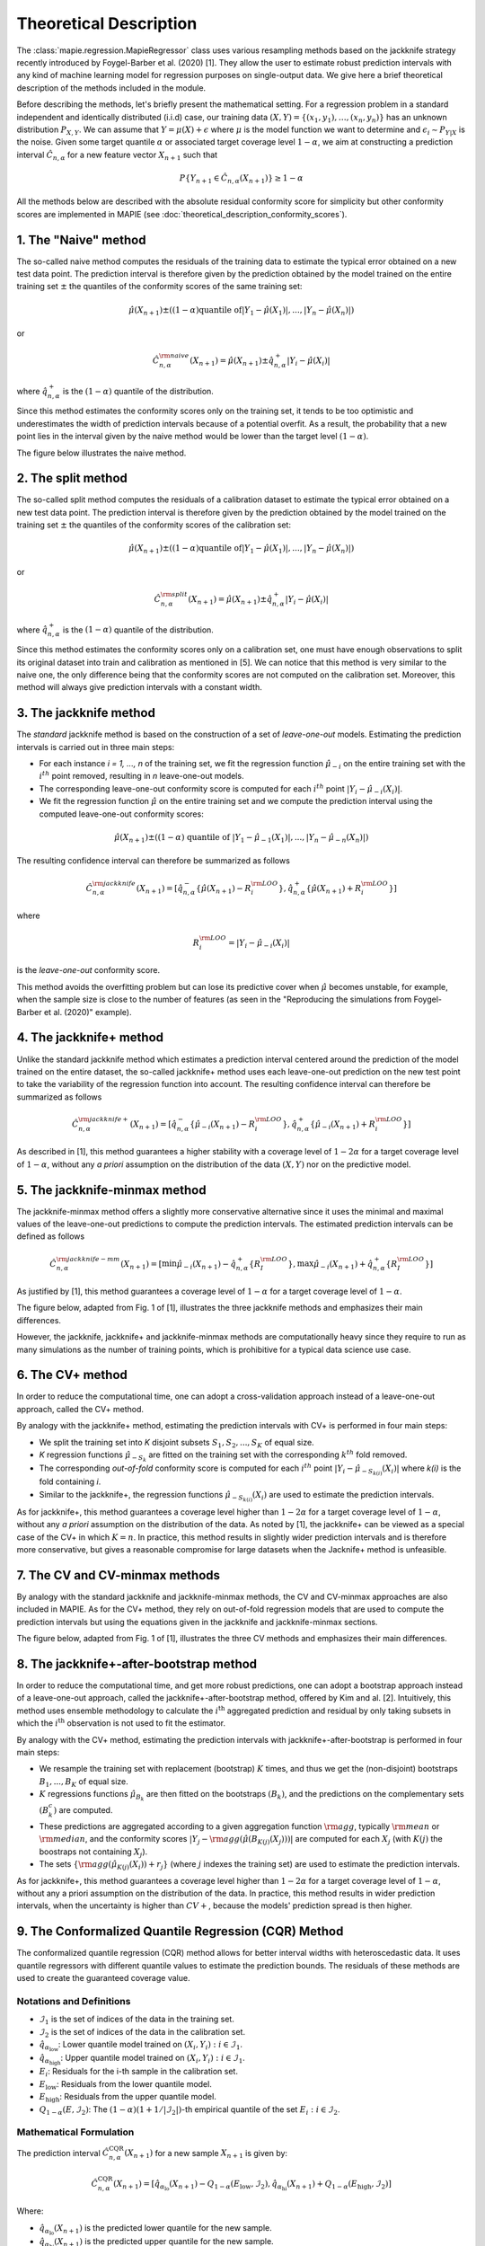 .. title:: Theoretical Description Regression : contents

.. _theoretical_description_regression:

#######################
Theoretical Description
#######################

The :class:`mapie.regression.MapieRegressor` class uses various
resampling methods based on the jackknife strategy
recently introduced by Foygel-Barber et al. (2020) [1]. 
They allow the user to estimate robust prediction intervals with any kind of
machine learning model for regression purposes on single-output data. 
We give here a brief theoretical description of the methods included in the module.

Before describing the methods, let's briefly present the mathematical setting.
For a regression problem in a standard independent and identically distributed
(i.i.d) case, our training data :math:`(X, Y) = \{(x_1, y_1), \ldots, (x_n, y_n)\}`
has an unknown distribution :math:`P_{X, Y}`. We can assume that :math:`Y = \mu(X)+\epsilon`
where :math:`\mu` is the model function we want to determine and
:math:`\epsilon_i \sim P_{Y \vert X}` is the noise. 
Given some target quantile :math:`\alpha` or associated target coverage level :math:`1-\alpha`,
we aim at constructing a prediction interval :math:`\hat{C}_{n, \alpha}` for a new
feature vector :math:`X_{n+1}` such that 

.. math::
    P \{Y_{n+1} \in \hat{C}_{n, \alpha}(X_{n+1}) \} \geq 1 - \alpha

All the methods below are described with the absolute residual conformity score for simplicity
but other conformity scores are implemented in MAPIE (see :doc:`theoretical_description_conformity_scores`).

1. The "Naive" method
=====================

The so-called naive method computes the residuals of the training data to estimate the 
typical error obtained on a new test data point. 
The prediction interval is therefore given by the prediction obtained by the 
model trained on the entire training set :math:`\pm` the quantiles of the 
conformity scores of the same training set:
    
.. math:: \hat{\mu}(X_{n+1}) \pm ((1-\alpha) \textrm{quantile of} |Y_1-\hat{\mu}(X_1)|, ..., |Y_n-\hat{\mu}(X_n)|)

or

.. math:: \hat{C}_{n, \alpha}^{\rm naive}(X_{n+1}) = \hat{\mu}(X_{n+1}) \pm \hat{q}_{n, \alpha}^+{|Y_i-\hat{\mu}(X_i)|}

where :math:`\hat{q}_{n, \alpha}^+` is the :math:`(1-\alpha)` quantile of the distribution.

Since this method estimates the conformity scores only on the training set, it tends to be too 
optimistic and underestimates the width of prediction intervals because of a potential overfit. 
As a result, the probability that a new point lies in the interval given by the 
naive method would be lower than the target level :math:`(1-\alpha)`.

The figure below illustrates the naive method. 

.. image:: images/jackknife_naive.png
   :width: 200
   :align: center

2. The split method
===================

The so-called split method computes the residuals of a calibration dataset to estimate the 
typical error obtained on a new test data point. 
The prediction interval is therefore given by the prediction obtained by the 
model trained on the training set :math:`\pm` the quantiles of the 
conformity scores of the calibration set:
    
.. math:: \hat{\mu}(X_{n+1}) \pm ((1-\alpha) \textrm{quantile of} |Y_1-\hat{\mu}(X_1)|, ..., |Y_n-\hat{\mu}(X_n)|)

or

.. math:: \hat{C}_{n, \alpha}^{\rm split}(X_{n+1}) = \hat{\mu}(X_{n+1}) \pm \hat{q}_{n, \alpha}^+{|Y_i-\hat{\mu}(X_i)|}

where :math:`\hat{q}_{n, \alpha}^+` is the :math:`(1-\alpha)` quantile of the distribution.

Since this method estimates the conformity scores only on a calibration set, one must have enough
observations to split its original dataset into train and calibration as mentioned in [5]. We can
notice that this method is very similar to the naive one, the only difference being that the conformity
scores are not computed on the calibration set. Moreover, this method will always give prediction intervals
with a constant width.
  

3. The jackknife method
=======================

The *standard* jackknife method is based on the construction of a set of 
*leave-one-out* models. 
Estimating the prediction intervals is carried out in three main steps:

- For each instance *i = 1, ..., n* of the training set, we fit the regression function
  :math:`\hat{\mu}_{-i}` on the entire training set with the :math:`i^{th}` point removed,
  resulting in *n* leave-one-out models.

- The corresponding leave-one-out conformity score is computed for each :math:`i^{th}` point
  :math:`|Y_i - \hat{\mu}_{-i}(X_i)|`.

- We fit the regression function :math:`\hat{\mu}` on the entire training set and we compute
  the prediction interval using the computed leave-one-out conformity scores:
  
.. math:: \hat{\mu}(X_{n+1}) \pm ((1-\alpha) \textrm{ quantile of } |Y_1-\hat{\mu}_{-1}(X_1)|, ..., |Y_n-\hat{\mu}_{-n}(X_n)|)

The resulting confidence interval can therefore be summarized as follows

.. math:: \hat{C}_{n, \alpha}^{\rm jackknife}(X_{n+1}) = [ \hat{q}_{n, \alpha}^-\{\hat{\mu}(X_{n+1}) - R_i^{\rm LOO} \}, \hat{q}_{n, \alpha}^+\{\hat{\mu}(X_{n+1}) + R_i^{\rm LOO} \}] 

where

.. math:: R_i^{\rm LOO} = |Y_i - \hat{\mu}_{-i}(X_i)|

is the *leave-one-out* conformity score.

This method avoids the overfitting problem but can lose its predictive 
cover when :math:`\hat{\mu}` becomes unstable, for example, when the 
sample size is close to the number of features
(as seen in the "Reproducing the simulations from Foygel-Barber et al. (2020)" example). 


4. The jackknife+ method
========================

Unlike the standard jackknife method which estimates a prediction interval centered 
around the prediction of the model trained on the entire dataset, the so-called jackknife+ 
method uses each leave-one-out prediction on the new test point to take the variability of the 
regression function into account.
The resulting confidence interval can therefore be summarized as follows

.. math:: \hat{C}_{n, \alpha}^{\rm jackknife+}(X_{n+1}) = [ \hat{q}_{n, \alpha}^-\{\hat{\mu}_{-i}(X_{n+1}) - R_i^{\rm LOO} \}, \hat{q}_{n, \alpha}^+\{\hat{\mu}_{-i}(X_{n+1}) + R_i^{\rm LOO} \}] 

As described in [1], this method guarantees a higher stability 
with a coverage level of :math:`1-2\alpha` for a target coverage level of :math:`1-\alpha`,
without any *a priori* assumption on the distribution of the data :math:`(X, Y)`
nor on the predictive model.

5. The jackknife-minmax method
==============================

The jackknife-minmax method offers a slightly more conservative alternative since it uses 
the minimal and maximal values of the leave-one-out predictions to compute the prediction intervals.
The estimated prediction intervals can be defined as follows

.. math:: 

    \hat{C}_{n, \alpha}^{\rm jackknife-mm}(X_{n+1}) = 
    [\min \hat{\mu}_{-i}(X_{n+1}) - \hat{q}_{n, \alpha}^+\{R_I^{\rm LOO} \}, 
    \max \hat{\mu}_{-i}(X_{n+1}) + \hat{q}_{n, \alpha}^+\{R_I^{\rm LOO} \}] 

As justified by [1], this method guarantees a coverage level of 
:math:`1-\alpha` for a target coverage level of :math:`1-\alpha`.

The figure below, adapted from Fig. 1 of [1], illustrates the three jackknife
methods and emphasizes their main differences.

.. image:: images/jackknife_jackknife.png
   :width: 800

However, the jackknife, jackknife+ and jackknife-minmax methods are computationally heavy since 
they require to run as many simulations as the number of training points, which is prohibitive 
for a typical data science use case. 


6. The CV+ method
=================

In order to reduce the computational time, one can adopt a cross-validation approach
instead of a leave-one-out approach, called the CV+ method.

By analogy with the jackknife+ method, estimating the prediction intervals with CV+
is performed in four main steps:

- We split the training set into *K* disjoint subsets :math:`S_1, S_2, ..., S_K` of equal size. 
  
- *K* regression functions :math:`\hat{\mu}_{-S_k}` are fitted on the training set with the 
  corresponding :math:`k^{th}` fold removed.

- The corresponding *out-of-fold* conformity score is computed for each :math:`i^{th}` point 
  :math:`|Y_i - \hat{\mu}_{-S_{k(i)}}(X_i)|` where *k(i)* is the fold containing *i*.

- Similar to the jackknife+, the regression functions :math:`\hat{\mu}_{-S_{k(i)}}(X_i)` 
  are used to estimate the prediction intervals. 

As for jackknife+, this method guarantees a coverage level higher than :math:`1-2\alpha` 
for a target coverage level of :math:`1-\alpha`, without any *a priori* assumption on 
the distribution of the data.
As noted by [1], the jackknife+ can be viewed as a special case of the CV+ 
in which :math:`K = n`. 
In practice, this method results in slightly wider prediction intervals and is therefore 
more conservative, but gives a reasonable compromise for large datasets when the Jacknife+ 
method is unfeasible.


7. The CV and CV-minmax methods
===============================

By analogy with the standard jackknife and jackknife-minmax methods, the CV and CV-minmax approaches
are also included in MAPIE. As for the CV+ method, they rely on out-of-fold regression models that
are used to compute the prediction intervals but using the equations given in the jackknife and
jackknife-minmax sections.  


The figure below, adapted from Fig. 1 of [1], illustrates the three CV
methods and emphasizes their main differences.

.. image:: images/jackknife_cv.png
   :width: 800


8. The jackknife+-after-bootstrap method
========================================

In order to reduce the computational time, and get more robust predictions, 
one can adopt a bootstrap approach instead of a leave-one-out approach, called 
the jackknife+-after-bootstrap method, offered by Kim and al. [2]. Intuitively,
this method uses ensemble methodology to calculate the :math:`i^{\text{th}}`
aggregated prediction and residual by only taking subsets in which the
:math:`i^{\text{th}}` observation is not used to fit the estimator.

By analogy with the CV+ method, estimating the prediction intervals with 
jackknife+-after-bootstrap is performed in four main steps:

- We resample the training set with replacement (bootstrap) :math:`K` times,
  and thus we get the (non-disjoint) bootstraps :math:`B_{1},..., B_{K}` of equal size.


- :math:`K` regressions functions :math:`\hat{\mu}_{B_{k}}` are then fitted on 
  the bootstraps :math:`(B_{k})`, and the predictions on the complementary sets 
  :math:`(B_k^c)` are computed.


- These predictions are aggregated according to a given aggregation function 
  :math:`{\rm agg}`, typically :math:`{\rm mean}` or :math:`{\rm median}`, and the conformity scores 
  :math:`|Y_j - {\rm agg}(\hat{\mu}(B_{K(j)}(X_j)))|` are computed for each :math:`X_j`
  (with :math:`K(j)` the boostraps not containing :math:`X_j`).

 
- The sets :math:`\{\rm agg(\hat{\mu}_{K(j)}(X_i)) + r_j\}` (where :math:`j` indexes  
  the training set) are used to estimate the prediction intervals.


As for jackknife+, this method guarantees a coverage level higher than 
:math:`1 - 2\alpha` for a target coverage level of :math:`1 - \alpha`, without 
any a priori assumption on the distribution of the data. 
In practice, this method results in wider prediction intervals, when the 
uncertainty is higher than :math:`CV+`, because the models' prediction spread 
is then higher.


9. The Conformalized Quantile Regression (CQR) Method
=====================================================

The conformalized quantile regression (CQR) method allows for better interval widths with
heteroscedastic data. It uses quantile regressors with different quantile values to estimate
the prediction bounds. The residuals of these methods are used to create the guaranteed
coverage value.

Notations and Definitions
-------------------------
- :math:`\mathcal{I}_1` is the set of indices of the data in the training set.
- :math:`\mathcal{I}_2` is the set of indices of the data in the calibration set.
- :math:`\hat{q}_{\alpha_{\text{low}}}`: Lower quantile model trained on :math:`{(X_i, Y_i) : i \in \mathcal{I}_1}`.
- :math:`\hat{q}_{\alpha_{\text{high}}}`: Upper quantile model trained on :math:`{(X_i, Y_i) : i \in \mathcal{I}_1}`.
- :math:`E_i`: Residuals for the i-th sample in the calibration set.
- :math:`E_{\text{low}}`: Residuals from the lower quantile model.
- :math:`E_{\text{high}}`: Residuals from the upper quantile model.
- :math:`Q_{1-\alpha}(E, \mathcal{I}_2)`: The :math:`(1-\alpha)(1+1/|\mathcal{I}_2|)`-th empirical quantile of the set :math:`{E_i : i \in \mathcal{I}_2}`.

Mathematical Formulation
------------------------
The prediction interval :math:`\hat{C}_{n, \alpha}^{\text{CQR}}(X_{n+1})` for a new sample :math:`X_{n+1}` is given by:

.. math::

    \hat{C}_{n, \alpha}^{\text{CQR}}(X_{n+1}) = 
    [\hat{q}_{\alpha_{\text{lo}}}(X_{n+1}) - Q_{1-\alpha}(E_{\text{low}}, \mathcal{I}_2),
    \hat{q}_{\alpha_{\text{hi}}}(X_{n+1}) + Q_{1-\alpha}(E_{\text{high}}, \mathcal{I}_2)]

Where:

- :math:`\hat{q}_{\alpha_{\text{lo}}}(X_{n+1})` is the predicted lower quantile for the new sample.
- :math:`\hat{q}_{\alpha_{\text{hi}}}(X_{n+1})` is the predicted upper quantile for the new sample.

Note: In the symmetric method, :math:`E_{\text{low}}` and :math:`E_{\text{high}}` sets are no longer distinct. We consider directly the union set :math:`E_{\text{all}} = E_{\text{low}} \cup E_{\text{high}}` and the empirical quantile is then calculated on all the absolute (positive) residuals.

As justified by the literature, this method offers a theoretical guarantee of the target coverage level :math:`1-\alpha`.



10. The Conditional Conformal Prediction (CCP) Method
=====================================================

The Conditional Conformal Prediction (CCP) method allows for better (adaptative) interval widths with
all type of data. The method has a lot of advantages:

- It is model agnostic (it doesn't depend on the model but only on the predictions, unlike `CQR`)
- It uses the `split` approach (it require a calibration set, but is very fast at inference time, unlike the `CV` approach)
- It can create very adaptative intervals (with a varying width which truly reflects the model uncertainty)
- while providing coverage guantee on all sub-groups of interest (avoiding biases)
- with the possibility to inject prior knowledge about the data or the model


How does it works?
-------------------

Method's intuition
~~~~~~~~~~~~~~~~~~~~~~

We recall that the `naive` method estimates the absolute residuals by a constant :math:`\hat{q}_{n, \alpha}^+`
(which is the quantile of :math:`{|Y_i-\hat{\mu}(X_i)|}_{1 \leq i \leq n}`). Then, the prediction interval is:
:math:`\hat{C}_{n, \alpha}^{\textrm naive}(X_{n+1}) = \hat{\mu}(X_{n+1}) \pm \hat{q}_{n, \alpha}^+`

The idea of the `CCP` method, is to learn, not a constant, but a function :math:`q(X)`,
to have a different interval width depending on the :math:`X` value. Then, we would have:

.. math:: \hat{C}_{n, \alpha}^{\textrm CCP}(X_{n+1}) = \hat{\mu}(X_{n+1}) \pm \hat{q}(X_{n+1})

To be able to find the best function, while having some coverage guarantees,
we should select this function inside some defined class of functions :math:`\mathcal{F}`.

This method is motivated by the following equivalence:

.. math:: 
  \begin{array}{c}
  \mathbb{P}(Y_{n+1} \in \hat{C} \; | \; X_{n+1}=x) = 1 - \alpha, \quad \text{for all x} \\
  \textstyle \Longleftrightarrow \\
  \mathbb{E} \left[ f(X_{n+1}) \mathbb{I} \left\{ Y_{n+1} \in \hat{C}(X_{n+1}) \right\} \right] = 0, \quad \text{for all measurable f} \\
  \end{array}

This is the equation corresponding to the perfect conditional coverage, which is theoretically impossible to obtain.
Then, relaxing this objective by replacing "all measurable f" with "all f belonging to some class :math:`\mathcal{F}`"
seems a way to get close to the perfect conditional coverage.

The method follow 3 steps:
~~~~~~~~~~~~~~~~~~~~~~~~~~~~~~~

1. Choose  a class of functions. The simple approach is to choose a class a finite dimension :math:`d \in \mathbb{N}`,
   using 

  .. math::
    \mathcal{F} = \left\{ \Phi (\cdot)^T \beta  :  \beta \in \mathbb{R}^d \right\}

2. Find the best function of this class by resolving the following optimization problem:

  Note: It is actually a quantile regression between the transformation :math:`\Phi (X)` and the conformity scores `S`.

  .. math::
    \hat{g}_S := arg\min_{g \in \mathcal{F}} \; \frac{1}{n+1} \sum_{i=1}^n{l_{\alpha} (g(X_i), S_i)} \; + \frac{1}{n+1}l_{\alpha} (g(X_{n+1}), S)

  We use the same adaptation as the ``naive`` approach, to go from the ``full conformal``
  approach to the ``split`` one, using:
  
  .. math::
    \hat{g} :=  arg\min_{g \in \mathcal{F}} \; \frac{1}{n} \sum_{i=1}^n{l_{\alpha^*} (g(X_i), S_i)} \quad \text{where} \quad \alpha^* = 1 - \frac{\lceil (n+1)(1-\alpha) \rceil}{n}

3. We use this optimized function :math:`\hat{g}` to compute the prediction intervals:
  
  .. math::
    \hat{C}(X_{n+1}) = \{ y : S(X_{n+1}, \: y) \leq \hat{g}(X_{n+1}) \}

  Note: The formulas are generic and work with all conformity scores. But in the case of the absolute residuals, we get:
  
  .. math::
    \hat{C}(X_{n+1}) = \hat{\mu}(X_{n+1}) \pm \hat{g}(X_{n+1})

Coverage guarantees:
~~~~~~~~~~~~~~~~~~~~~~~~~~~~~~~
Following this steps, we have the coverage guarantee:

.. math::
  \forall f \in \mathcal{F}, \quad
  \left | \mathbb{E} \left[ f(X_{n+1}) \mathbb{I} \left\{ Y_{n+1} \in \hat{C}(X_{n+1}) \right\} \right] \right |
  \leq \frac{d}{n+1} \mathbb{E} \left[ \max_{1 \leq i \leq n+1} |f(X_i)| \right]

Exemple: coverage over groups
~~~~~~~~~~~~~~~~~~~~~~~~~~~~~~~
If :math:`\mathcal{F} = \{ x \mapsto \sum _{G \in \mathcal{G}} \; \beta_G \mathbb{I} \{ x \in G \} : \beta_G \in \mathbb{R} \}`, then we have:

.. math::
  \forall G \in \mathcal{G}, \quad
  \left | \mathbb{P}(Y_{n+1} \in \hat{C}(X_{n+1}) \; | \; X_{n+1} \in G) - (1 - \alpha) \right |
  \leq \frac{|\mathcal{G}|}{(n+1) \mathbb{P}(X_{n+1} \in G)} \\
  = \frac{\text{number of groups in } \mathcal{G}}{\text{number of samples of } \{X_i\} \text{ in G}}

How to use it in practice?
-----------------------------

Creating a class a function adapted to our needs
~~~~~~~~~~~~~~~~~~~~~~~~~~~~~~~~~~~~~~~~~~~~~~~~~~~~~~~

The following will provide some tips on how to use the method, see
:doc:`examples_regression/4-tutorials/plot_ccp_tutorial` for more practical explanations.

1. If you want a generally adaptative interval and you don't have prior
   knowledge about your data, you can use gaussian kernels, implemented in Mapie
   in :class:`mapie.calibrators.ccp.GaussianCCP`. See the API doc for more information.

2. If you want to avoid bias on sub-groups and ensure an homogenous coverage on those,
   you can add indicator functions corresponding to those groups. 

3. You can inject prior knowledge in the method using :class:`mapie.calibrators.ccp.CustomCCP`,
   if you have information about the conformity scores distribution
   (domains with different biavior, expected model uncertainty depending on a given feature, etc).

4. Empirically test obtained coverage on a test set, to make sure that the expected coverage is achieved. 


Avoid miscoverage
~~~~~~~~~~~~~~~~~~~~~~~~~~~~~~~
- | The control of the coverage error see above can be very big, depending of the
    values :math:`|f(X_i)|` can take, and the number of dimensions :math:`d`.
  | 
  | For example, if you divide 1000 samples into 20 disjoints groups of 50 samples,
    you could theoretically have a miscoverage of 40%!
  | However, coverage is generally achieved in practice.

- | Some miscoverage can also comes from the optimization process, which is
    solved with numerical methods, and may fail to find the global minimum.
    If the target coverage is not achieved, you can try adding regularization,
    to help the optimisation process. You can also try reducing the number of dimensions :math:`d`
    or using a smoother :math:`\Phi` function, such as with gaussian kernels
    (indeed, using only indicator functions makes the optimization very difficult).

- | Finally, you can reduce the value of :math:`\alpha` to enforce higher coverage.
    Evaluating the best adjusted :math:`\alpha` using cross-validation will ensure
    the same coverage on the test set (subject to variability due to the finite number of samples).


11. The ensemble batch prediction intervals (EnbPI) method
==========================================================

The coverage guarantee offered by the various resampling methods based on the
jackknife strategy, and implemented in MAPIE, are only valid under the "exchangeability
hypothesis". It means that the probability law of data should not change up to
reordering.
This hypothesis is not relevant in many cases, notably for dynamical times series.
That is why a specific class is needed, namely
:class:`mapie.time_series_regression.MapieTimeSeriesRegressor`.

Its implementation looks like the jackknife+-after-bootstrap method. The
leave-one-out (LOO) estimators are approximated thanks to a few boostraps.
However, the confidence intervals are like those of the jackknife method.

.. math::
  \hat{C}_{n, \alpha}^{\rm EnbPI}(X_{n+1}) = [\hat{\mu}_{agg}(X_{n+1}) + \hat{q}_{n, \beta}\{ R_i^{\rm LOO} \}, \hat{\mu}_{agg}(X_{n+1}) + \hat{q}_{n, (1 - \alpha + \beta)}\{ R_i^{\rm LOO} \}]

where :math:`\hat{\mu}_{agg}(X_{n+1})` is the aggregation of the predictions of
the LOO estimators (mean or median), and
:math:`R_i^{\rm LOO} = |Y_i - \hat{\mu}_{-i}(X_{i})|` 
is the residual of the LOO estimator :math:`\hat{\mu}_{-i}` at :math:`X_{i}` [4].

The residuals are no longer considered in absolute values but in relative
values and the width of the confidence intervals are minimized, up to a given gap
between the quantiles' level, optimizing the parameter :math:`\beta`.

Moreover, the residuals are updated during the prediction, each time new observations 
are available. So that the deterioration of predictions, or the increase of
noise level, can be dynamically taken into account.

Finally, the coverage guarantee is no longer absolute but asymptotic up to two
hypotheses:

1. Errors are short-term independent and identically distributed (i.i.d)

2. Estimation quality: there exists a real sequence :math:`(\delta_T)_{T > 0}`
   that converges to zero such that

.. math::
    \frac{1}{T}\sum_1^T(\hat{\mu}_{-t}(x_t) - \mu(x_t))^2 < \delta_T^2

The coverage level depends on the size of the training set and on 
:math:`(\delta_T)_{T > 0}`.

Be careful: the bigger the training set, the better the covering guarantee
for the point following the training set. However, if the residuals are
updated gradually, but the model is not refitted, the bigger the training set
is, the slower the update of the residuals is effective. Therefore there is a
compromise to make on the number of training samples to fit the model and
update the prediction intervals.


Key takeaways
=============

- The jackknife+ method introduced by [1] allows the user to easily obtain theoretically guaranteed
  prediction intervals for any kind of sklearn-compatible Machine Learning regressor.

- Since the typical coverage levels estimated by jackknife+ follow very closely the target coverage levels,
  this method should be used when accurate and robust prediction intervals are required.

- For practical applications where :math:`n` is large and/or the computational time of each 
  *leave-one-out* simulation is high, it is advised to adopt the CV+ method, based on *out-of-fold* 
  simulations, or the jackknife+-after-bootstrap method, instead. 
  Indeed, the methods based on the jackknife resampling approach are very cumbersome because they 
  require to run a high number of simulations, equal to the number of training samples :math:`n`.

- Although the CV+ method results in prediction intervals that are slightly larger than for the 
  jackknife+ method, it offers a good compromise between computational time and accurate predictions.

- The jackknife+-after-bootstrap method results in the same computational efficiency, and
  offers a higher sensitivity to epistemic uncertainty.

- The jackknife-minmax and CV-minmax methods are more conservative since they result in higher
  theoretical and practical coverages due to the larger widths of the prediction intervals.
  It is therefore advised to use them when conservative estimates are needed.

- The conformalized quantile regression method allows for more adaptiveness on the prediction 
  intervals which becomes key when faced with heteroscedastic data.

- If the "exchangeability hypothesis" is not valid, typically for time series,
  use EnbPI, and update the residuals each time new observations are available.

The table below summarizes the key features of each method by focusing on the obtained coverages and the
computational cost. :math:`n`, :math:`n_{\rm test}`, and :math:`K` are the number of training samples,
test samples, and cross-validated folds, respectively.

.. csv-table:: Key features of MAPIE methods (adapted from [1])*.
   :file: images/comp-methods.csv
   :header-rows: 1

.. [*] Here, the training and evaluation costs correspond to the computational time of the MAPIE ``.fit()`` and ``.predict()`` methods.


References
==========

[1] Rina Foygel Barber, Emmanuel J. Candès, Aaditya Ramdas, and Ryan J. Tibshirani.
"Predictive inference with the jackknife+." Ann. Statist., 49(1):486–507, February 2021.

[2] Byol Kim, Chen Xu, and Rina Foygel Barber.
"Predictive Inference Is Free with the Jackknife+-after-Bootstrap."
34th Conference on Neural Information Processing Systems (NeurIPS 2020).

[3] Yaniv Romano, Evan Patterson, Emmanuel J. Candès.
"Conformalized Quantile Regression." Advances in neural information processing systems 32 (2019).

[4] Chen Xu and Yao Xie. 
"Conformal Prediction Interval for Dynamic Time-Series."
International Conference on Machine Learning (ICML, 2021).

[5] Jing Lei, Max G’Sell, Alessandro Rinaldo, Ryan J Tibshirani, and Larry Wasserman.
"Distribution-free predictive inference for regression". 
Journal of the American Statistical Association, 113(523):1094–1111, 2018.